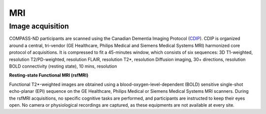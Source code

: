 MRI
===

Image acquisition
:::::::::::::::::

COMPASS-ND participants are scanned using the Canadian Dementia Imaging Protocol (`CDIP <https://www.cdip-pcid.ca/>`_). CDIP is organized around a central, tri-vendor (GE Healthcare, Philips Medical and Siemens Medical Systems MRI) harmonized core protocol of acquisitions. It is compressed to fit a 45-minutes window, which consists of six sequences:
3D T1-weighted, resolution 
T2/PD-weighted, resolution
FLAIR, resolution
T2*, resolution
Diffusion imaging, 30+ directions, resolution
BOLD connectivity (resting state), 10 mins, resolution

**Resting-state Functional MRI (rsfMRI)**

Functional T2*-weighted images are obtained using a blood-oxygen-level-dependent (BOLD) sensitive single-shot echo-planar (EPI) sequence on the GE Healthcare, Philips Medical or Siemens Medical Systems MRI scanners. During the rsfMRI acquisitions, no specific cognitive tasks are performed, and participants are instructed to keep their eyes open. No camera or physiological recordings are captured, as these equipments are not available at every site.


